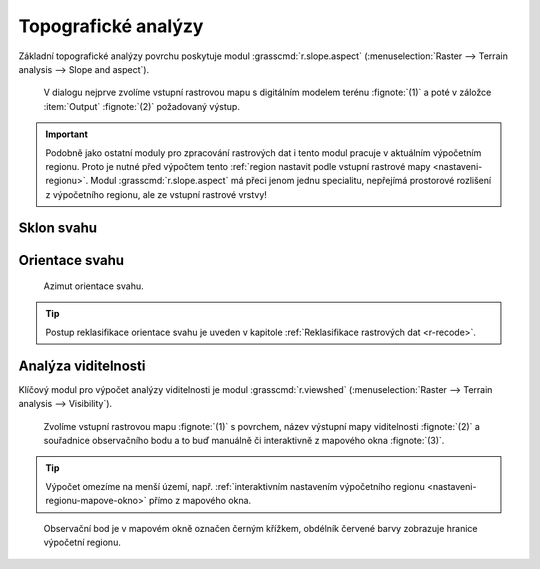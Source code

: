 .. index::
   pair: analýza povrchu, topografické analýzy
   single: r.slope.aspect

Topografické analýzy
--------------------

Základní topografické analýzy povrchu poskytuje modul
:grasscmd:`r.slope.aspect` (:menuselection:`Raster --> Terrain
analysis --> Slope and aspect`).

.. figure:: images/r-slope-aspect-0.png
                           
            V dialogu nejprve zvolíme vstupní rastrovou mapu s
            digitálním modelem terénu :fignote:`(1)` a poté v záložce
            :item:`Output` :fignote:`(2)` požadovaný výstup.

.. important::

   Podobně jako ostatní moduly pro zpracování rastrových dat i tento
   modul pracuje v aktuálním výpočetním regionu. Proto je nutné před
   výpočtem tento :ref:`region nastavit podle vstupní rastrové mapy
   <nastaveni-regionu>`. Modul :grasscmd:`r.slope.aspect` má přeci
   jenom jednu specialitu, nepřejímá prostorové rozlišení z
   výpočetního regionu, ale ze vstupní rastrové vrstvy!

.. index::
   pair: analýza povrchu; sklon svahu
   see: analýza povrchu; r.slope.aspect

Sklon svahu
===========

.. figure:: images/r-slope-aspect-s.png
   :scale-latex: 60

   Výpočet sklonu svahu, parametr :option:`slope`.
   
.. figure:: images/slope.png
   :class: middle
   :scale-latex: 65

   Výsledná mapa sklonu svahu ve stupních.                

.. index::
   pair: analýza povrchu; orientace svahu
   pair: expozice; orientace svahu
   see: analýza povrchu; r.slope.aspect

.. _aspect:

Orientace svahu
===============

.. figure:: images/r-slope-aspect-a.png
   :scale-latex: 50
                 
   Výpočet orientace svahu, parametr :option:`aspect`.

.. raw:: latex
                     
   \newpage

.. figure:: images/aspect.png
   :class: middle
   :scale-latex: 70
                
   Výsledná mapa orientace svahu (azimut ve stupních, viz diagram níže).

.. figure:: images/aspect_diagram.png
   :class: small
        
   Azimut orientace svahu.

            
.. tip::

   Postup reklasifikace orientace svahu je uveden v kapitole
   :ref:`Reklasifikace rastrových dat <r-recode>`.

   .. figure:: images/aspect-reclass.png
      :class: middle
      :scale-latex: 70
                       
      Výsledek reklasifikace mapy orientace svahu.

.. raw:: latex

   \newpage

.. index::
   pair: analýza povrchu; viditelnost
   pair: viewshed; viditelnost
   single: r.viewshed
   see: analýza povrchu; r.viewshed

Analýza viditelnosti
====================

Klíčový modul pro výpočet analýzy viditelnosti je modul
:grasscmd:`r.viewshed` (:menuselection:`Raster --> Terrain analysis
--> Visibility`).

.. figure:: images/r-viewshed-0.png

            Zvolíme vstupní rastrovou mapu :fignote:`(1)` s povrchem,
            název výstupní mapy viditelnosti :fignote:`(2)` a
            souřadnice observačního bodu a to buď manuálně či
            interaktivně z mapového okna :fignote:`(3)`.

.. tip::

   Výpočet omezíme na menší území, např. :ref:`interaktivním
   nastavením výpočetního regionu <nastaveni-regionu-mapove-okno>`
   přímo z mapového okna.
          
.. figure:: images/r-viewshed-1.png
   :class: large

   Observační bod je v mapovém okně označen černým křížkem,
   obdélník červené barvy zobrazuje hranice výpočetní regionu.

.. raw:: latex

   \newpage

.. figure:: images/viewshed-legend.png
   :class: middle
   :scale-latex: 70

   Výsledek analýzy viditelnosti z observačního bodu včetně legendy
   zobrazující velikost úhlu, pod kterým je místo z daného
   observačního bodu vidět.
